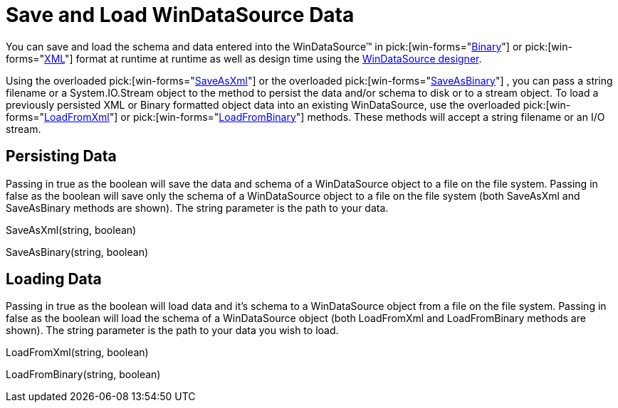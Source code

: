 ﻿////

|metadata|
{
    "name": "windatasource-save-and-load-windatasource-data",
    "controlName": ["WinDataSource"],
    "tags": ["Persistence"],
    "guid": "{4B272780-1827-4102-AB15-59CE912F2890}",  
    "buildFlags": [],
    "createdOn": "0001-01-01T00:00:00Z"
}
|metadata|
////

= Save and Load WinDataSource Data

You can save and load the schema and data entered into the WinDataSource™ in  pick:[win-forms="link:{ApiPlatform}win.ultrawindatasource{ApiVersion}~infragistics.win.ultrawindatasource.ultradatasource~saveasbinary.html[Binary]"]  or  pick:[win-forms="link:{ApiPlatform}win.ultrawindatasource{ApiVersion}~infragistics.win.ultrawindatasource.ultradatasource~saveasxml.html[XML]"]  format at runtime at runtime as well as design time using the link:windatasource-using-the-windatasource-designer.html[WinDataSource designer].

Using the overloaded  pick:[win-forms="link:{ApiPlatform}win.ultrawindatasource{ApiVersion}~infragistics.win.ultrawindatasource.ultradatasource~saveasxml.html[SaveAsXml]"]  or the overloaded  pick:[win-forms="link:{ApiPlatform}win.ultrawindatasource{ApiVersion}~infragistics.win.ultrawindatasource.ultradatasource~saveasbinary.html[SaveAsBinary]"] , you can pass a string filename or a System.IO.Stream object to the method to persist the data and/or schema to disk or to a stream object. To load a previously persisted XML or Binary formatted object data into an existing WinDataSource, use the overloaded  pick:[win-forms="link:{ApiPlatform}win.ultrawindatasource{ApiVersion}~infragistics.win.ultrawindatasource.ultradatasource~loadfromxml.html[LoadFromXml]"]  or  pick:[win-forms="link:{ApiPlatform}win.ultrawindatasource{ApiVersion}~infragistics.win.ultrawindatasource.ultradatasource~loadfrombinary.html[LoadFromBinary]"]  methods. These methods will accept a string filename or an I/O stream.

== Persisting Data

Passing in true as the boolean will save the data and schema of a WinDataSource object to a file on the file system. Passing in false as the boolean will save only the schema of a WinDataSource object to a file on the file system (both SaveAsXml and SaveAsBinary methods are shown). The string parameter is the path to your data.

SaveAsXml(string, boolean)

SaveAsBinary(string, boolean)

== Loading Data

Passing in true as the boolean will load data and it's schema to a WinDataSource object from a file on the file system. Passing in false as the boolean will load the schema of a WinDataSource object (both LoadFromXml and LoadFromBinary methods are shown). The string parameter is the path to your data you wish to load.

LoadFromXml(string, boolean)

LoadFromBinary(string, boolean)